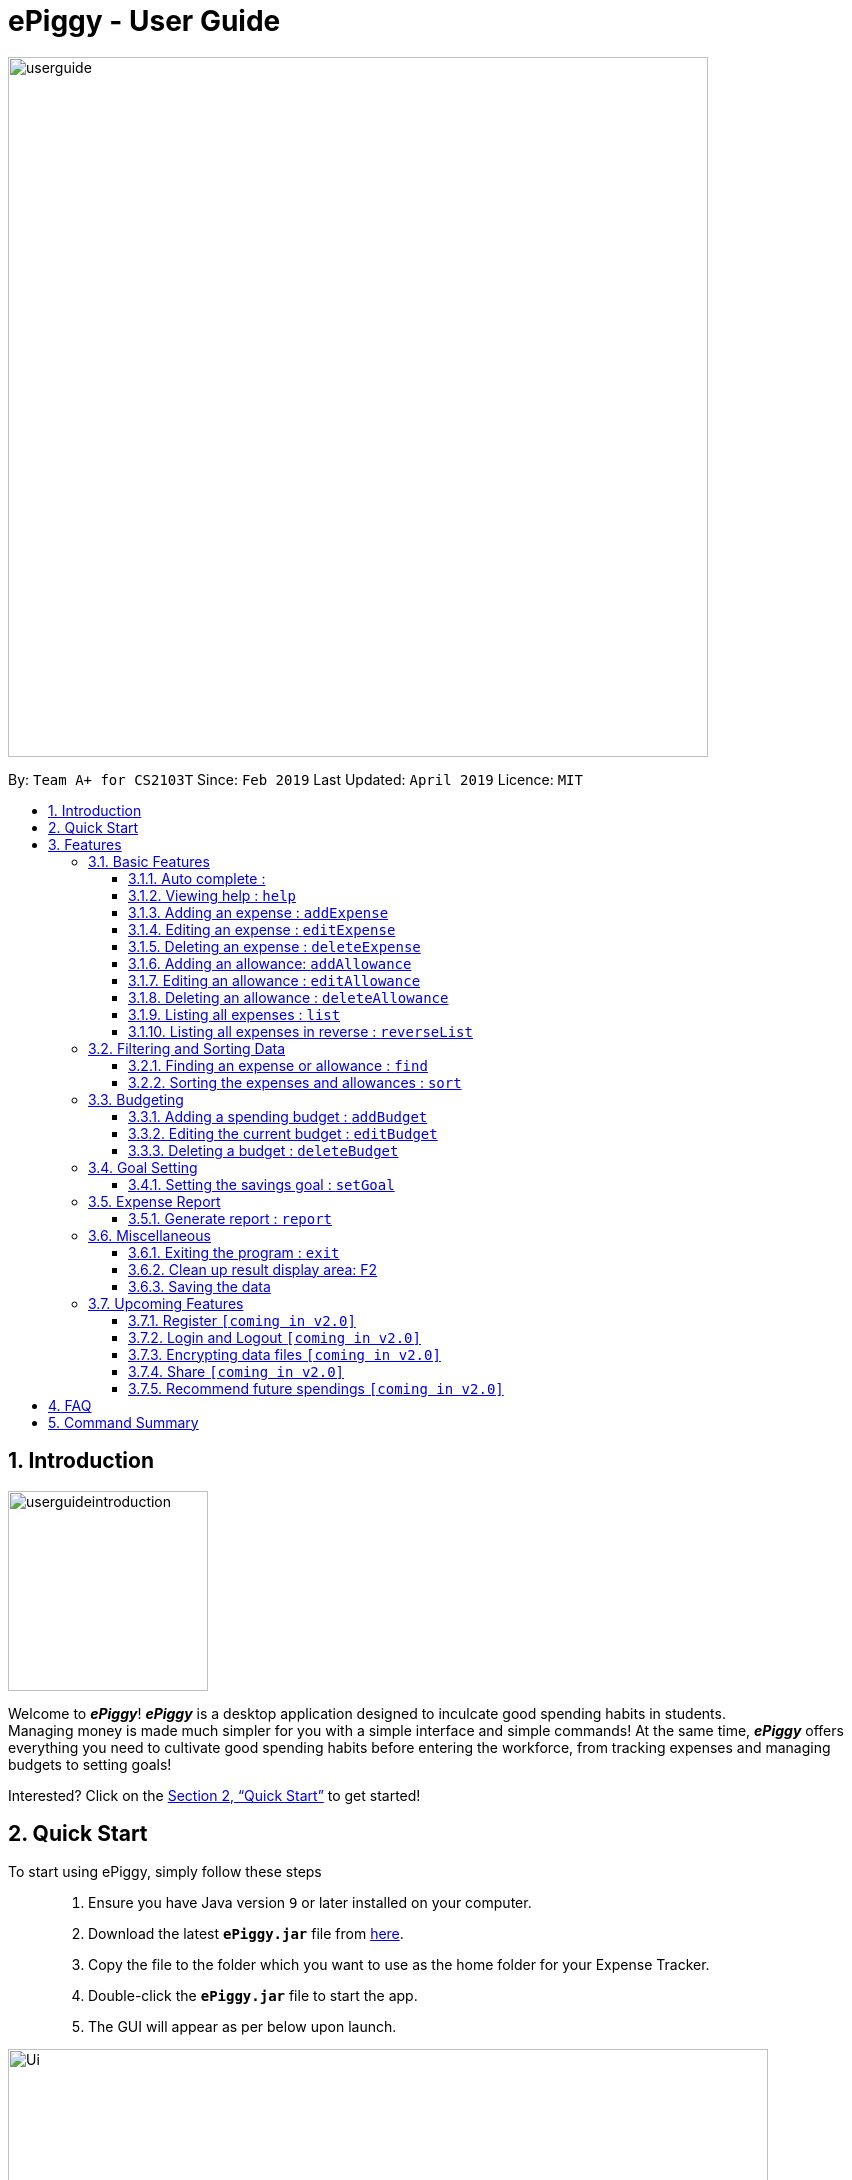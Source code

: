 = ePiggy - User Guide
:site-section: UserGuide
:toc:
:toclevels: 4
:toc-title:
:toc-placement: preamble
:sectnums:
:imagesDir: images
:stylesDir: stylesheets
:xrefstyle: full
:experimental:
ifdef::env-github[]
:tip-caption: :bulb:
:note-caption: :information_source:
endif::[]
:repoURL: https://github.com/CS2103-AY1819S2-W17-4/main

image::userguide.png[width="700"]

By: `Team A+ for CS2103T`       Since: `Feb 2019`      Last Updated: `April 2019`     Licence: `MIT`

== Introduction

image::userguideintroduction.gif[width="200", role="center"]

Welcome to *_ePiggy_*! *_ePiggy_* is a desktop application designed to inculcate good spending habits in students. +
Managing money is made much simpler for you with a simple interface and simple commands!
At the same time, *_ePiggy_* offers everything you need to cultivate good spending habits before
entering the workforce, from tracking expenses and managing budgets to setting goals! +

Interested? Click on the <<Quick Start>> to get started!

== Quick Start
To start using ePiggy, simply follow these steps:::
1. Ensure you have Java version `9` or later installed on your computer. +
2. Download the latest *`ePiggy.jar`* file from link:{repoURL}/releases[here]. +
3. Copy the file to the folder which you want to use as the home folder for your Expense Tracker. +
4. Double-click the *`ePiggy.jar`* file to start the app. +
5. The GUI will appear as per below upon launch.

image::Ui.png[width="760"]
_Figure 1. The user interface upon launch of application_

*Some sample commands you can try:*

* `addExpense n/Chicken Rice $/4 t/dinner d/01/02/2019` +
This command adds a new expense of $4 for Chicken Rice on 1st February.
* `addAllowance n/From Mum $/20 d/01/02/2019` +
This command adds a new allowance of $20 tagged as 'From Mum' on 1st February.
* `addBudget $/500 p/28 d/01/02/2019` +
This command adds a budget of $500 from 1st February 2019 to 28th February 2019 (28 days).

image::UiFilled.png[width="760"]
_Figure 2. The user interface after the above commands have been entered._

[[Features]]
== Features

====
*Command Format*

* Words in `UPPER_CASE` are the parameters to be entered by the user. +
** E.g. For `addExpense n/EXPENSE_NAME`, `EXPENSE_NAME` is a parameter which can be used as `addExpense n/Chicken Rice`.
* Items in square brackets are optional. +
** E.g `n/EXPENSE_NAME [t/TAG]` can be used as `n/Chicken Rice t/School` or as `n/Chicken Rice`.
* Items with `…`​ after them can be used multiple times including zero times. +
** E.g. `[t/TAG]...` can be used as `{nbsp}` (i.e. 0 times), `t/school` (1 time), `t/hawker t/school` (2 times) etc.
* Parameters can be in any order. +
** E.g. If the command specifies `n/EXPENSE_NAME $/COST`, `$/COST n/EXPENSE_NAME` is also acceptable.
====

=== Basic Features
// tag::autocomplete[]
==== Auto complete :
Enter the first few letters of the command, and then press `Tab` key on the keyboard to auto complete the command. +
If the completed command is not what you want, delete the command. Enter the same letters again, and press `Tab`. Another command will show if the letters match another command. +

Example: enter letter 'a' and then press `Tab`, the command "addExpense n/ $/ t/ d/ " will show.

Delete the command, enter 'a' again and press `Tab`, the addBudget or addAllowance command will show.

[NOTE]
Enter 'as' and press `Tab`, *nothing will happen* because 'as' does not match any prefix of the command. Autocomplete does *not support
alias* and is *non-case sensitive*.

// end::autocomplete[]

==== Viewing help : `help`
Lists all the user commands with their syntax and descriptions. +
*Alias:* `hp` +
*Format:* `help`

==== Adding an expense : `addExpense`

Adds a new expense record to the Expense Tracker. +
*Alias:* `ae` +
*Format:* `addExpense n/EXPENSE_NAME $/COST [d/DATE] [t/TAG]…` +


Examples:

* `addExpense n/Chicken rice set $/5 t/Food d/21/02/2019` +
Adds an expense for a $5 chicken rice set, tagged as Food with the date as 21/02/2019.

* `addExpense n/Chicken rice set $/5 t/Food` +
Adds an expense for a $5 chicken rice set, tagged as Food dated as the current date, by default.

==== Editing an expense : `editExpense`

Edits an existing expense in ePiggy at a specific `*INDEX`* . +
The *`INDEX`* refers to the number in the displayed Expenses List which is next to the name of the expense. Existing values of
the expense will be changed according to the value of the parameters. +
*Alias:* `ee` +
*Format:* `editExpense INDEX [n/EXPENSE_NAME] [$/COST] [d/DATE] [t/TAG]…` +


Examples:

* `editExpense 1 n/Pen $1 t/Supplies` +
Edits the name, cost and tag of the first expense in the Expense List to ‘Pen’, ‘$1’ and ‘Supplies’ respectively.
* `editExpense 2 t/Food` +
Edits the tag of the second expense in the Expense List to ‘Food’.

==== Deleting an expense : `deleteExpense`

Deletes the expense at the specified INDEX. The INDEX refers to the number in the displayed Expenses List which is next to
the name of the expense. +
*Alias:* `de` +
*Format:* `deleteExpense INDEX` +

Examples:

* `deleteExpense 1` +
Deletes the first expense in the displaying expense list from Expense Tracker.

==== Adding an allowance: `addAllowance`

Adds a new allowance record to ePiggy. +
*Alias:* `aa` +
*Format:* `addAllowance n/ALLOWANCE_NAME $/AMOUNT [d/DATE] [t/TAG]…`

Examples:

* `addAllowance n/From Mom $/20 t/School d/21/02/2019` +
Adds an allowance of $20 from Mom, tagged as School with the date as 21/02/2019.

****
*Additional Information:* +
Creating an allowance would automatically tag the entry with an `Allowance` tag. +
`Name` has to be alphanumeric with a length of less than 50 characters. +
`AMOUNT` has to be a valid amount greater than $0, and less than $999,999.99. +
`Date` follows the following format `dd/MM/yyyy`.
****
==== Editing an allowance : `editAllowance`

Edits an existing allowance in ePiggy at a specific `*INDEX`* . +
The *`INDEX`* refers to the number in the displayed Allowance & Expenses List which is next to the name of the allowance. Existing values of
the allowance will be changed according to the value of the parameters. +
*Alias:* `ea` +
*Format:* `editAllowance INDEX [n/ALLOWANCE_NAME] [$/AMOUNT] [d/DATE] [t/TAG]…`

Examples:

* `editAllowance 1 n/From Mom $10 t/Emergency` +
Edits the name, cost and tag of the first allowance in ePiggy to ‘From Mom’, ‘$10’ and ‘Emergency’ respectively.
* `editAllowance 2 $/22` +
Edits the amount of the second allowance in ePiggy to ‘$22’.

****
*Additional Information:* +
Only allowances can be edited using this command. To edit expenses, use the `editExpense` command.
****

==== Deleting an allowance : `deleteAllowance`

Deletes the allowance at the specified INDEX. The INDEX refers to the number in the displayed Allowance &
Expenses List which is next to
the name of the allowance. +
*Alias:* `da` +
*Format:* `deleteAllowance INDEX`

Examples:

* `deleteExpense 1` +
Deletes the first allowance in the displaying list from Expense Tracker.

****
*Additional Information:* +
Only allowances can be deleted using this command. To delete expenses, use the `deleteExpense` command.
****
==== Listing all expenses : `list`

Lists the expense records from newest to oldest. Use this to return to the default view after search/sort commands +
*Alias:* `l` +
*Format:* `list`

==== Listing all expenses in reverse : `reverseList`

Lists the expense records from oldest to newest. Use this to return to the default view after search/sort commands +
*Alias:* `rl` +
*Format:* `reverseList`

=== Filtering and Sorting Data

// tag::fe[]
==== Finding an expense or allowance : `find`

You can find any expense or allowance in the list by specifying either its name, tag, date, range of dates, amount or range of amount. +
*Alias:* `fd` +
*Format:* *`find [n/NAME] [t/TAG] [d/DATE_RANGE] [$/AMOUNT RANGE]`* +

Examples:
* `find n/McDonalds` +
Displays all entries with the name “McDonalds”.
* `find t/FOOD` +
Displays all entries with the tag specified (in this case, it’s food).
* `find d/02/01/2019` +
Displays all entries listed on 2nd Jan 2019.
* `find d/02/01/2019:05/12/2020` +
Displays all entries listed in the range 2nd Jan 2019 to 5th Dec 2020 (both inclusive).
* `find $/250` +
Displays all entries listed with the cost range of $250.
* `find $/250:500` +
Displays all entries listed with the cost range of $250 to $500.

****
*Additional Information:* +
Searches and displays the entry along with its information, according to the user-specified command. +
Searching for names and tags is case-insensitive. Furthermore, it allows you to search for almost similar
words by applying the concept of Levenshtien distance, hence allowing small typos (limit fixed by an upper bound). +
If the entry is not found, it displays an appropriate error message. +
Date format is `dd/MM/yyyy` .
'find` and `fd` are equivalent.
****
// end::fe[]

// tag::se[]
==== Sorting the expenses and allowances : `sort`

The user can sort the expenses and allowances in the list by name, date added, amount in ascending or descending order. +
*Alias:* `st` +
*Format:* `sort [n/d/$]/`

Examples:

* `sort n/` +
Sorts all entries by name (in ascending order).
* `sort d/` +
Sorts all entries by date in descending order.
* `sort $/` +
Sorts all entries by amount in ascending order.

****
*Additional Information:* +
'sort` and `st` are equivalent.
****

// end::se[]
=== Budgeting

// tag::addBudget[]
==== Adding a spending budget : `addBudget`

Adds a budget for the total expenses within the specified time period. The time period will be in terms of days,
and 1 day is the minimum a person can set a budget for. +
Budgets added are not allowed to overlap with existing budgets. +

[NOTE]
Budgets are considered to be overlapping if their active dates intersect each other.

*Alias:* `ab` +
*Format:* `addBudget $/AMOUNT p/TIME_PERIOD_IN_DAYS d/START_DATE`

Examples:

* `addBudget $/500 p/7 d/03/02/2019` +
Sets a total budget of $500 for each week starting from 3rd February 2019.

* `addBudget $/10000 p/15 d/01/01/2000` +
Sets a total budget of $10000 every 15 days starting from 1st January 2000.

****
*Additional Information:* +
Time period cannot exceed 1 million days. +
Budget does not take into account allowances as budget only accounts for expenses.
****

*Display of budget:* +
ePiggy will show the status of the budgets whenever a new expense is added, edited or deleted. +

image::UiFilled.png[width="760"]
_Figure 3. Example of the status of a current budget._

There will also a reminder for you, depending on the status of your budget. There are 3 different reminders as shown
below.

image::budgetExceeded.png[width="300"]
_Figure 4. Reminder shown when budget has exceeded._

image::budgetEmpty.png[width="300"]
_Figure 5. Reminder shown when you have $0 left in your budget._

image::budget80percent.png[width="300"]
_Figure 6. Reminder shown when you have spent more than 80% of the budget._

image::budgetNormal.png[width="300"]
_Figure 7. Quote provided as a reminder when spendings are well within budget._

// end::addBudget[]

// tag::editBudget[]
==== Editing the current budget : `editBudget`

Edits the current budget. A current budget must be present to use this command. +
Edited budget cannot overlap with other existing budgets. +

[NOTE]
Budgets are considered to be overlapping if their active dates intersect each other.

*Alias:* `eb` +
*Format:* `editBudget [$/AMOUNT] [p/TIME_PERIOD_IN_DAYS] [d/START_DATE]`

Examples:

* `editBudget $/1000 p/7 d/01/01/2000` +
Edits the current budget to $1000 for each week starting from 01/01/2000.

* `editBudget $/200 p/15` +
Edits the current budget to $200 for every 15 days starting from the budget's initial start date.

****
*Additional Information:* +
Time period cannot exceed 1 million days. +
Budget does not take into account allowances as budget only accounts for expenses.
****
// end::editBudget[]

// tag::deleteBudget[]
==== Deleting a budget : `deleteBudget`

Deletes the budget at the specified `INDEX`. The `INDEX` refers to the number in the displayed Budget List which is next to
the status of the budget. +
*Alias:* `db` +
*Format:* `deleteBudget INDEX`

Examples:

* `deleteBudget 1` +
Deletes the first budget in the Budget List.

****
*Additional Information:* +
Budget does not take into account allowances as budget only accounts for expenses.
****
// end::deleteBudget[]

=== Goal Setting
// tag::setGoal[]
==== Setting the savings goal : `setGoal`

Sets the item and the amount that the user wishes to save up for. +
*Alias:* `sg` +
*Format:* `setGoal n/ITEM_NAME $/AMOUNT`

Example:

* `setGoal n/nike shoes $/80` +
Sets the goal to a $80 Nike shoe.

****
*Additional Information:* +
Details about the current goal and the amount required to save up to hit the current goal
can be found on the User Interface.
****
// end::setGoal[]

// tag::report[]
=== Expense Report

==== Generate report : `report`

Generates a report of the given date, month, or year. The report consists of total inflow, total outflow, and
proportion of total expense and total allowance. +
*Alias:* `rp` +
*Format:* `report [d/DD/MM/YYYY]` Generates a report for specified date. +
*Format:* `report [d/MM/YYYY]` Generates a report for specified month. +
*Format:* `report [d/YYYY]` Generates a report for specified year. +
*Format:* `report` Generates a report of all records in ePiggy. +

[NOTE]
The message of conclusion under the chart will show only if you add at least one expense to ePiggy.

Examples:

* Example 1: `report` +
View the completed report of all the records.

image::report1.png[width="400"]
Figure of example 1: Completed report part 1.

image::report2.png[width="400"]
Figure of example 1: Completed report part 2.

***

* Example 2: `report d/10/04/2019` +
View the specified date report of 10 Apr 2019.

image::reportDay.png[width="500"]
Figure of example 2: Report for specified date.

***

* Example 3: `report d/04/2019` +
View the specified month report of Apr 2019.

image::reportMonth.png[width="500"]
Figure of example 3: Report for specified month.

***

* Example 4: `report d/2019` +
View the specified year report of 2019.

image::reportYear.png[width="500"]
Figure of example 4: Report for specified year.
// end::report[]

=== Miscellaneous

==== Exiting the program : `exit`

Exits the program. +
*Alias:* `ex` +
*Format:* `exit`

==== Clean up result display area: F2

You can clean up the left side result display area if you feel the result display area is too messy.
Press *F2* on the keyboard or the button *Clean message* on the dropdown menu allows you to clean up the result display area.

[NOTE]
Message cannot be restored once you clean up the result display area.

==== Saving the data

ePiggy's data is saved in the hard disk automatically after any command that changes the data. +
There is no need to save manually.

=== Upcoming Features

// tag::v2.0[]
==== Register `[coming in v2.0]`

Allows you to register for an account in ePiggy, so that your account can store your ePiggy information. +

==== Login and Logout `[coming in v2.0]`

Allows you to log in and out of ePiggy using your username and password, if your account exists already.
This will keep your information safe. +
This feature will be implemented only after the `register` feature has been added. +

==== Encrypting data files `[coming in v2.0]`

You can choose to enable data encryption to secure your ePiggy information.

==== Share `[coming in v2.0]`

Allows you to share your expenses with others! ePiggy will send an email (which you input)
with an attachment of your personal `ePiggy` data in CSV format. +

==== Recommend future spendings `[coming in v2.0]`

Recommends steps you can take to keep to your budget. +
ePiggy will give you 2 recommendations. First, a daily spending limit. Next, the increase in allowance you need
if you intend to maintain your current spending habits. You can choose to adopt any of the 2 recommendations. +
// end::v2.0[]

== FAQ

*Q*: How do I transfer my data to another Computer? +
*A*: You can follow the steps below to transfer your data: +
1. Install _ePiggy_ in the other computer. +
2. Locate the empty 'data' folder which is in the same folder as the _ePiggy_ jar file. If there is no such folder,
run the ePiggy jar file and close it. +
3. Locate the file named _ePiggy.json_ in the _data_ folder from your previous computer. +
4. Transfer the file mentioned in _Step 3_ into the folder mentioned in _Step 2_. +
5. Your data should be transferred over successfully. You can run _ePiggy_ in your other computer to see the data.

== Command Summary

* *Add Allowance* : `addAllowance n/ALLOWANCE_NAME $/AMOUNT [d/DATE] [t/TAG]…` +
e.g. `addAllowance n/From Mom $/20 t/School d/21/02/2019`

* *Add Budget* : `addBudget $/AMOUNT p/TIME_PERIOD_IN_DAYS d/START_DATE` +
e.g.`addBudget $/500.00 p/7 d/01/02/2019`

* *Add Expense* : `addExpense n/EXPENSE_NAME $/COST [d/DATE] [t/TAG]…` +
e.g. `addExpense n/Chicken rice set $/5 t/Food d/21/02/2019`

* *Delete Allowance* : `deleteAllowance INDEX` +
e.g. `deleteAllowance 3

* *Delete Budget* : `deleteBudget INDEX` +
e.g.`deleteBudget 2`

* *Delete Expense* : `deleteExpense INDEX` +
e.g. `deleteExpense 3`

* *Edit Allowance* : `editAllowance INDEX [n/ALLOWANCE_NAME] [$/COST] [d/DATE] [t/TAG]…` +
e.g. `editAllowance 1 n/From Mom $10 t/Emergency`

* *Edit Budget* : `editBudget [$/AMOUNT] [p/TIME_PERIOD_IN_DAYS] [d/START_DATE]` +
e.g.`editBudget $/300.00 p/28`

* *Edit Expense* : `editExpense INDEX [n/EXPENSE_NAME] [$/COST] [d/DATE] [t/TAG]…` +
e.g. `editExpense 1 n/Pen $/1 t/Supplies`

* *Exit* : `exit`

* *Find Expenses/Allowances* : `find [n/NAME] [t/TAG] [d/DATE_RANGE] [$/AMOUNT RANGE]` +
e.g.`find n/McDonalds`

* *Help* : `help`

* *List* : `list`

* *Report* : `report d/DD/MM/YYYY` +
e.g. `report d/21/03/2019`

* *Reverse list* : `reverseList`

* *Set Savings Goal* : `setGoal n/ITEM_NAME $/AMOUNT` +
e.g. `setGoal n/nike shoes $/80`

* *Sort Expenses/Allowances* : `sort [n/d/$]/` +
e.g.`sort d/`

